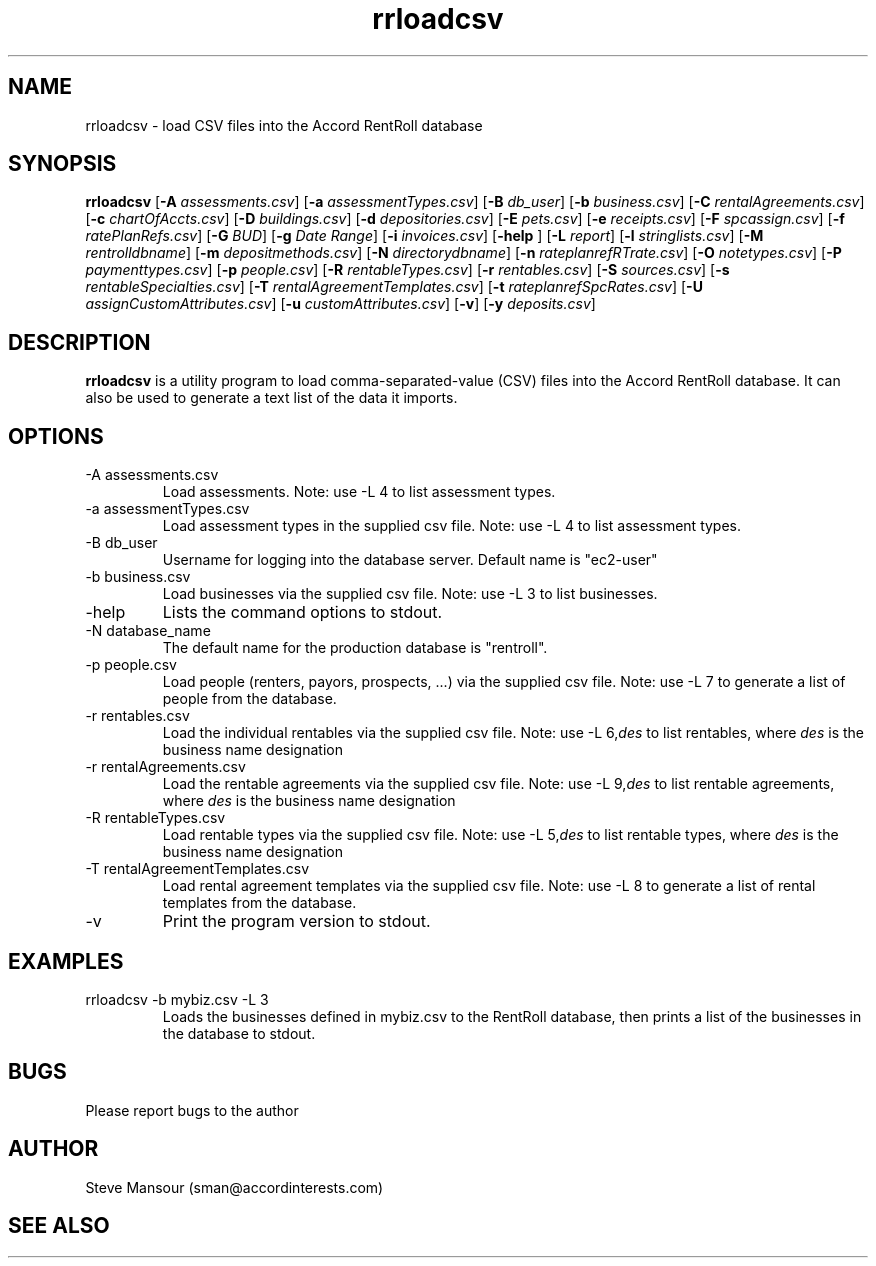 .TH rrloadcsv 1 "March 23, 2016" "Version 1.0" "USER COMMANDS"
.SH NAME
rrloadcsv \- load CSV files into the Accord RentRoll database
.SH SYNOPSIS
.B rrloadcsv
[\fB\-A\fR \fIassessments.csv\fR]
[\fB\-a\fR \fIassessmentTypes.csv\fR]
[\fB\-B\fR\fI db_user\fR]
[\fB\-b\fR\fI business.csv\fR]
[\fB\-C\fR\fI rentalAgreements.csv\fR]
[\fB\-c\fR\fI chartOfAccts.csv\fR]
[\fB\-D\fR\fI buildings.csv\fR]
[\fB\-d\fR\fI depositories.csv\fR]
[\fB\-E\fR\fI pets.csv\fR]
[\fB\-e\fR\fI receipts.csv\fR]
[\fB\-F\fR\fI spcassign.csv\fR]
[\fB\-f\fR\fI ratePlanRefs.csv\fR]
[\fB\-G\fR\fI BUD\fR]
[\fB\-g\fR\fI Date Range\fR]
[\fB\-i\fR\fI invoices.csv\fR]
[\fB\-help\fR ]
[\fB\-L\fR\fI report\fR]
[\fB\-l\fR\fI stringlists.csv\fR]
[\fB\-M\fR\fI rentrolldbname\fR]
[\fB\-m\fR\fI depositmethods.csv\fR]
[\fB\-N\fR\fI directorydbname\fR]
[\fB\-n\fR\fI rateplanrefRTrate.csv\fR]
[\fB\-O\fR\fI notetypes.csv\fR]
[\fB\-P\fR\fI paymenttypes.csv\fR]
[\fB\-p\fR\fI people.csv\fR]
[\fB\-R\fR\fI rentableTypes.csv\fR]
[\fB\-r\fR\fI rentables.csv\fR]
[\fB\-S\fR\fI sources.csv\fR]
[\fB\-s\fR\fI rentableSpecialties.csv\fR]
[\fB\-T\fR\fI rentalAgreementTemplates.csv\fR]
[\fB\-t\fR\fI rateplanrefSpcRates.csv\fR]
[\fB\-U\fR\fI assignCustomAttributes.csv\fR]
[\fB\-u\fR\fI customAttributes.csv\fR]
[\fB\-v\fR]
[\fB\-y\fR\fI deposits.csv\fR]

.SH DESCRIPTION
.B rrloadcsv
is a utility program to load comma-separated-value (CSV) files into the 
Accord RentRoll database. It can also be used to generate a text list of the
data it imports. 
.SH OPTIONS
.TP
.IP "-A assessments.csv"
Load assessments. Note: use -L 4 to list assessment types.
.IP "-a assessmentTypes.csv"
Load assessment types in the supplied csv file. Note: use -L 4 to list assessment types. 
.IP "-B db_user"
Username for logging into the database server. Default name is "ec2-user"
.IP "-b business.csv"
Load businesses via the supplied csv file. Note: use -L 3 to list businesses.
.IP "-help"
Lists the command options to stdout.
.IP "-N database_name"
The default name for the production database is "rentroll".
.IP "-p people.csv"
Load people (renters, payors, prospects, ...) via the supplied csv file. Note: use -L 7 to 
generate a list of people from the database.
.IP "-r rentables.csv"
Load the individual rentables via the supplied csv file. Note: use -L 6,\fIdes\fR to list rentables, where
.I des
is the business name designation
.IP "-r rentalAgreements.csv"
Load the rentable agreements via the supplied csv file. Note: use -L 9,\fIdes\fR to list rentable agreements, where
.I des
is the business name designation
.IP "-R rentableTypes.csv"
Load rentable types via the supplied csv file. Note: use -L 5,\fIdes\fR to list rentable 
types, where
.I des
is the business name designation
.IP "-T rentalAgreementTemplates.csv"
Load rental agreement templates via the supplied csv file. Note: use -L 8 to 
generate a list of rental templates from the database.
.IP "-v"
Print the program version to stdout.

.SH EXAMPLES

.IP "rrloadcsv -b mybiz.csv -L 3"
Loads the businesses defined in mybiz.csv to the RentRoll database, then prints a list
of the businesses in the database to stdout.

.SH BUGS
Please report bugs to the author

.SH AUTHOR
Steve Mansour (sman@accordinterests.com)
.SH "SEE ALSO"
